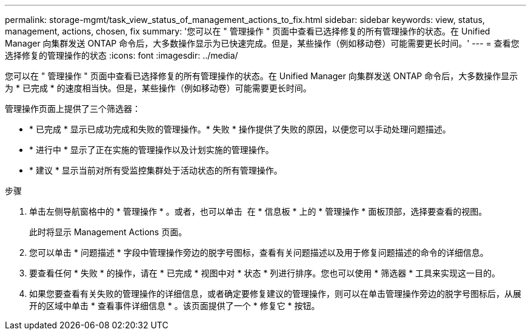 ---
permalink: storage-mgmt/task_view_status_of_management_actions_to_fix.html 
sidebar: sidebar 
keywords: view, status, management, actions, chosen, fix 
summary: '您可以在 " 管理操作 " 页面中查看已选择修复的所有管理操作的状态。在 Unified Manager 向集群发送 ONTAP 命令后，大多数操作显示为已快速完成。但是，某些操作（例如移动卷）可能需要更长时间。' 
---
= 查看您选择修复的管理操作的状态
:icons: font
:imagesdir: ../media/


[role="lead"]
您可以在 " 管理操作 " 页面中查看已选择修复的所有管理操作的状态。在 Unified Manager 向集群发送 ONTAP 命令后，大多数操作显示为 * 已完成 * 的速度相当快。但是，某些操作（例如移动卷）可能需要更长时间。

管理操作页面上提供了三个筛选器：

* * 已完成 * 显示已成功完成和失败的管理操作。* 失败 * 操作提供了失败的原因，以便您可以手动处理问题描述。
* * 进行中 * 显示了正在实施的管理操作以及计划实施的管理操作。
* * 建议 * 显示当前对所有受监控集群处于活动状态的所有管理操作。


.步骤
. 单击左侧导航窗格中的 * 管理操作 * 。或者，也可以单击 image:../media/more_icon.gif[""] 在 * 信息板 * 上的 * 管理操作 * 面板顶部，选择要查看的视图。
+
此时将显示 Management Actions 页面。

. 您可以单击 * 问题描述 * 字段中管理操作旁边的脱字号图标，查看有关问题描述以及用于修复问题描述的命令的详细信息。
. 要查看任何 * 失败 * 的操作，请在 * 已完成 * 视图中对 * 状态 * 列进行排序。您也可以使用 * 筛选器 * 工具来实现这一目的。
. 如果您要查看有关失败的管理操作的详细信息，或者确定要修复建议的管理操作，则可以在单击管理操作旁边的脱字号图标后，从展开的区域中单击 * 查看事件详细信息 * 。该页面提供了一个 * 修复它 * 按钮。

